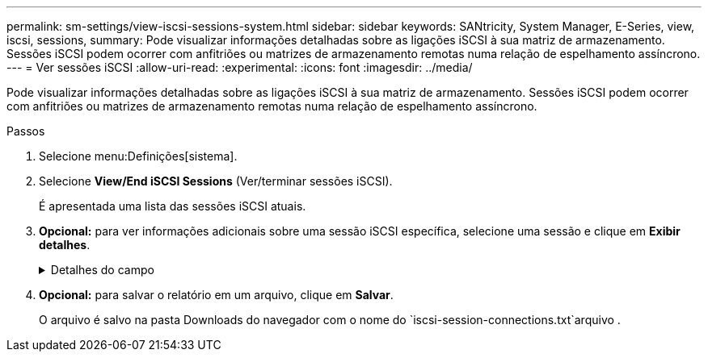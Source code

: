 ---
permalink: sm-settings/view-iscsi-sessions-system.html 
sidebar: sidebar 
keywords: SANtricity, System Manager, E-Series, view, iscsi, sessions, 
summary: Pode visualizar informações detalhadas sobre as ligações iSCSI à sua matriz de armazenamento. Sessões iSCSI podem ocorrer com anfitriões ou matrizes de armazenamento remotas numa relação de espelhamento assíncrono. 
---
= Ver sessões iSCSI
:allow-uri-read: 
:experimental: 
:icons: font
:imagesdir: ../media/


[role="lead"]
Pode visualizar informações detalhadas sobre as ligações iSCSI à sua matriz de armazenamento. Sessões iSCSI podem ocorrer com anfitriões ou matrizes de armazenamento remotas numa relação de espelhamento assíncrono.

.Passos
. Selecione menu:Definições[sistema].
. Selecione *View/End iSCSI Sessions* (Ver/terminar sessões iSCSI).
+
É apresentada uma lista das sessões iSCSI atuais.

. *Opcional:* para ver informações adicionais sobre uma sessão iSCSI específica, selecione uma sessão e clique em *Exibir detalhes*.
+
.Detalhes do campo
[%collapsible]
====
[cols="25h,~"]
|===
| Item | Descrição 


 a| 
Identificador de sessão (SSID)
 a| 
Uma cadeia hexadecimal que identifica uma sessão entre um iniciador iSCSI e um destino iSCSI. O SSID é composto pelo ISID e pelo TPGT.



 a| 
Session ID do iniciador (ISID)
 a| 
A parte do iniciador do identificador da sessão. O iniciador especifica o ISID durante o login.



 a| 
Target Portal Group
 a| 
O destino iSCSI.



 a| 
Tag de grupo do Portal de destino (TPGT)
 a| 
A parte alvo do identificador da sessão. Um identificador numérico de 16 bits para um grupo de portal de destino iSCSI.



 a| 
Nome iSCSI do iniciador
 a| 
O nome único mundial do iniciador.



 a| 
Etiqueta iSCSI do iniciador
 a| 
A etiqueta de utilizador definida no System Manager.



 a| 
Alias iSCSI do iniciador
 a| 
Um nome que também pode ser associado a um nó iSCSI. O alias permite que uma organização associe uma cadeia de carateres amigável ao nome iSCSI. No entanto, o alias não substitui o nome iSCSI. O alias iSCSI do iniciador só pode ser definido no host, não no System Manager



 a| 
Host
 a| 
Um servidor que envia entrada e saída para o storage array.



 a| 
ID de ligação (CID)
 a| 
Um nome exclusivo para uma conexão dentro da sessão entre o iniciador e o destino. O iniciador gera esse ID e o apresenta ao alvo durante as solicitações de login. O ID da conexão também é apresentado durante os logouts que fecham as conexões.



 a| 
Identificador da porta Ethernet
 a| 
A porta do controlador associada à ligação.



 a| 
Endereço IP do iniciador
 a| 
O endereço IP do iniciador.



 a| 
Parâmetros de login negociados
 a| 
Os parâmetros que são transacionados durante o início de sessão da sessão iSCSI.



 a| 
Método de autenticação
 a| 
A técnica para autenticar usuários que desejam acesso à rede iSCSI. Os valores válidos são *CHAP* e *None*.



 a| 
Método de resumo do cabeçalho
 a| 
A técnica para mostrar possíveis valores de cabeçalho para a sessão iSCSI. HeaderDigest e DataDigest podem ser *None* ou *CRC32C*. O valor padrão para ambos é *nenhum*.



 a| 
Método de resumo de dados
 a| 
A técnica para mostrar possíveis valores de dados para a sessão iSCSI. HeaderDigest e DataDigest podem ser *None* ou *CRC32C*. O valor padrão para ambos é *nenhum*.



 a| 
Máximo de ligações
 a| 
O maior número de conexões permitido para a sessão iSCSI. O número máximo de conexões pode ser de 1 a 4. O valor padrão é *1*.



 a| 
Alias de destino
 a| 
O rótulo associado ao alvo.



 a| 
Alias do iniciador
 a| 
O rótulo associado ao iniciador.



 a| 
Endereço IP de destino
 a| 
O endereço IP do destino para a sessão iSCSI. Nomes DNS não são suportados.



 a| 
Inicial R2T
 a| 
O estado inicial pronto para transferir. O status pode ser *Sim* ou *não*.



 a| 
Comprimento máximo de rutura
 a| 
A carga útil máxima SCSI em bytes para esta sessão iSCSI. O comprimento máximo de rutura pode ser de 512 a 262.144 (256 KB). O valor padrão é *262.144 (256 KB)*.



 a| 
Comprimento da primeira explosão
 a| 
O payload SCSI em bytes para dados não solicitados para esta sessão iSCSI. O primeiro comprimento de rutura pode ser de 512 a 131.072 (128 KB). O valor padrão é *65.536 (64 KB)*.



 a| 
Tempo predefinido para aguardar
 a| 
O número mínimo de segundos a aguardar antes de tentar efetuar uma ligação após o encerramento da ligação ou uma reposição da ligação. O valor de tempo de espera padrão pode ser de 0 a 3600. A predefinição é *2*.



 a| 
Tempo predefinido para reter
 a| 
O número máximo de segundos em que a conexão ainda é possível após o término de uma conexão ou uma reinicialização da conexão. O tempo padrão para reter pode ser de 0 a 3600. O valor padrão é *20*.



 a| 
Máximo de R2T
 a| 
O número máximo de "pronto para transferências" pendentes para esta sessão iSCSI. O valor máximo de pronto a transferir pode ser de 1 a 16. A predefinição é *1*.



 a| 
Nível de recuperação de erro
 a| 
O nível de recuperação de erros para esta sessão iSCSI. O valor do nível de recuperação de erros é sempre definido como *0*.



 a| 
Comprimento máximo do segmento de dados de receção
 a| 
A quantidade máxima de dados que o iniciador ou o destino podem receber em qualquer unidade de dados de carga útil iSCSI (PDU).



 a| 
Nome de destino
 a| 
O nome oficial do alvo (não o alias). O nome de destino com o formato _iqn_.



 a| 
Nome do iniciador
 a| 
O nome oficial do iniciador (não o alias). O nome do iniciador que usa o formato _iqn_ ou _eui_.

|===
====
. *Opcional:* para salvar o relatório em um arquivo, clique em *Salvar*.
+
O arquivo é salvo na pasta Downloads do navegador com o nome do `iscsi-session-connections.txt`arquivo .


